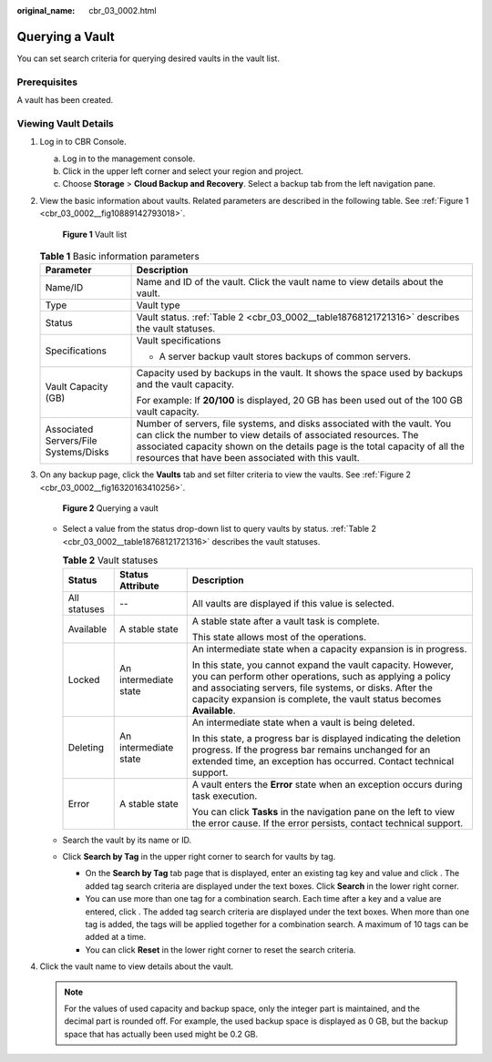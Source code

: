 :original_name: cbr_03_0002.html

.. _cbr_03_0002:

Querying a Vault
================

You can set search criteria for querying desired vaults in the vault list.

Prerequisites
-------------

A vault has been created.

Viewing Vault Details
---------------------

#. Log in to CBR Console.

   a. Log in to the management console.
   b. Click |image1| in the upper left corner and select your region and project.
   c. Choose **Storage** > **Cloud Backup and Recovery**. Select a backup tab from the left navigation pane.

#. View the basic information about vaults. Related parameters are described in the following table. See :ref:`Figure 1 <cbr_03_0002__fig10889142793018>`.

   .. _cbr_03_0002__fig10889142793018:

   .. figure:: /_static/images/en-us_image_0251464982.png
      :alt: **Figure 1** Vault list


      **Figure 1** Vault list

   .. table:: **Table 1** Basic information parameters

      +---------------------------------------+---------------------------------------------------------------------------------------------------------------------------------------------------------------------------------------------------------------------------------------------------------------------------------+
      | Parameter                             | Description                                                                                                                                                                                                                                                                     |
      +=======================================+=================================================================================================================================================================================================================================================================================+
      | Name/ID                               | Name and ID of the vault. Click the vault name to view details about the vault.                                                                                                                                                                                                 |
      +---------------------------------------+---------------------------------------------------------------------------------------------------------------------------------------------------------------------------------------------------------------------------------------------------------------------------------+
      | Type                                  | Vault type                                                                                                                                                                                                                                                                      |
      +---------------------------------------+---------------------------------------------------------------------------------------------------------------------------------------------------------------------------------------------------------------------------------------------------------------------------------+
      | Status                                | Vault status. :ref:`Table 2 <cbr_03_0002__table18768121721316>` describes the vault statuses.                                                                                                                                                                                   |
      +---------------------------------------+---------------------------------------------------------------------------------------------------------------------------------------------------------------------------------------------------------------------------------------------------------------------------------+
      | Specifications                        | Vault specifications                                                                                                                                                                                                                                                            |
      |                                       |                                                                                                                                                                                                                                                                                 |
      |                                       | -  A server backup vault stores backups of common servers.                                                                                                                                                                                                                      |
      +---------------------------------------+---------------------------------------------------------------------------------------------------------------------------------------------------------------------------------------------------------------------------------------------------------------------------------+
      | Vault Capacity (GB)                   | Capacity used by backups in the vault. It shows the space used by backups and the vault capacity.                                                                                                                                                                               |
      |                                       |                                                                                                                                                                                                                                                                                 |
      |                                       | For example: If **20/100** is displayed, 20 GB has been used out of the 100 GB vault capacity.                                                                                                                                                                                  |
      +---------------------------------------+---------------------------------------------------------------------------------------------------------------------------------------------------------------------------------------------------------------------------------------------------------------------------------+
      | Associated Servers/File Systems/Disks | Number of servers, file systems, and disks associated with the vault. You can click the number to view details of associated resources. The associated capacity shown on the details page is the total capacity of all the resources that have been associated with this vault. |
      +---------------------------------------+---------------------------------------------------------------------------------------------------------------------------------------------------------------------------------------------------------------------------------------------------------------------------------+

#. On any backup page, click the **Vaults** tab and set filter criteria to view the vaults. See :ref:`Figure 2 <cbr_03_0002__fig16320163410256>`.

   .. _cbr_03_0002__fig16320163410256:

   .. figure:: /_static/images/en-us_image_0251465011.png
      :alt: **Figure 2** Querying a vault


      **Figure 2** Querying a vault

   -  Select a value from the status drop-down list to query vaults by status. :ref:`Table 2 <cbr_03_0002__table18768121721316>` describes the vault statuses.

      .. _cbr_03_0002__table18768121721316:

      .. table:: **Table 2** Vault statuses

         +-----------------------+-----------------------+--------------------------------------------------------------------------------------------------------------------------------------------------------------------------------------------------------------------------------------------------------------+
         | Status                | Status Attribute      | Description                                                                                                                                                                                                                                                  |
         +=======================+=======================+==============================================================================================================================================================================================================================================================+
         | All statuses          | --                    | All vaults are displayed if this value is selected.                                                                                                                                                                                                          |
         +-----------------------+-----------------------+--------------------------------------------------------------------------------------------------------------------------------------------------------------------------------------------------------------------------------------------------------------+
         | Available             | A stable state        | A stable state after a vault task is complete.                                                                                                                                                                                                               |
         |                       |                       |                                                                                                                                                                                                                                                              |
         |                       |                       | This state allows most of the operations.                                                                                                                                                                                                                    |
         +-----------------------+-----------------------+--------------------------------------------------------------------------------------------------------------------------------------------------------------------------------------------------------------------------------------------------------------+
         | Locked                | An intermediate state | An intermediate state when a capacity expansion is in progress.                                                                                                                                                                                              |
         |                       |                       |                                                                                                                                                                                                                                                              |
         |                       |                       | In this state, you cannot expand the vault capacity. However, you can perform other operations, such as applying a policy and associating servers, file systems, or disks. After the capacity expansion is complete, the vault status becomes **Available**. |
         +-----------------------+-----------------------+--------------------------------------------------------------------------------------------------------------------------------------------------------------------------------------------------------------------------------------------------------------+
         | Deleting              | An intermediate state | An intermediate state when a vault is being deleted.                                                                                                                                                                                                         |
         |                       |                       |                                                                                                                                                                                                                                                              |
         |                       |                       | In this state, a progress bar is displayed indicating the deletion progress. If the progress bar remains unchanged for an extended time, an exception has occurred. Contact technical support.                                                               |
         +-----------------------+-----------------------+--------------------------------------------------------------------------------------------------------------------------------------------------------------------------------------------------------------------------------------------------------------+
         | Error                 | A stable state        | A vault enters the **Error** state when an exception occurs during task execution.                                                                                                                                                                           |
         |                       |                       |                                                                                                                                                                                                                                                              |
         |                       |                       | You can click **Tasks** in the navigation pane on the left to view the error cause. If the error persists, contact technical support.                                                                                                                        |
         +-----------------------+-----------------------+--------------------------------------------------------------------------------------------------------------------------------------------------------------------------------------------------------------------------------------------------------------+

   -  Search the vault by its name or ID.

   -  Click **Search by Tag** in the upper right corner to search for vaults by tag.

      -  On the **Search by Tag** tab page that is displayed, enter an existing tag key and value and click |image2|. The added tag search criteria are displayed under the text boxes. Click **Search** in the lower right corner.
      -  You can use more than one tag for a combination search. Each time after a key and a value are entered, click |image3|. The added tag search criteria are displayed under the text boxes. When more than one tag is added, the tags will be applied together for a combination search. A maximum of 10 tags can be added at a time.
      -  You can click **Reset** in the lower right corner to reset the search criteria.

#. Click the vault name to view details about the vault.

   .. note::

      For the values of used capacity and backup space, only the integer part is maintained, and the decimal part is rounded off. For example, the used backup space is displayed as 0 GB, but the backup space that has actually been used might be 0.2 GB.

.. |image1| image:: /_static/images/en-us_image_0159365094.png
.. |image2| image:: /_static/images/en-us_image_0160751578.png
.. |image3| image:: /_static/images/en-us_image_0160751578.png
